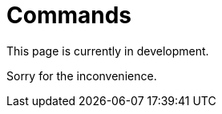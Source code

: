 :slug: products/commands/
:category: products
:description: The purpose of this page is to present the products offered by FLUID. Commands is a trojan type product with command and control features used for penetration testing over critical equipments. Its main goal is to detect and report vulnerabilities and security findings in the application.
:keywords: FLUID, Products, Commands, Security, Pentesting, Application.
= Commands

This page is currently in development.

Sorry for the inconvenience.
